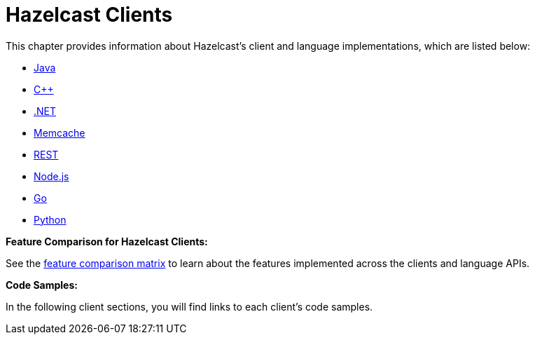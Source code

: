 = Hazelcast Clients

This chapter provides information about Hazelcast's client and language implementations,
which are listed below:

* <<java-client, Java>>
* <<c-client, C++>>
* <<net-client, .NET>>
* <<memcache-client, Memcache>>
* <<rest-client, REST>>
* <<node-js-client, Node.js>>
* <<go-client, Go>>
* <<python-client, Python>>

**Feature Comparison for Hazelcast Clients:**

See the https://hazelcast.org/clients-languages/[feature comparison matrix^]
to learn about the features implemented across the clients and language APIs.

**Code Samples:**

In the following client sections, you will find links to each client's code samples.
